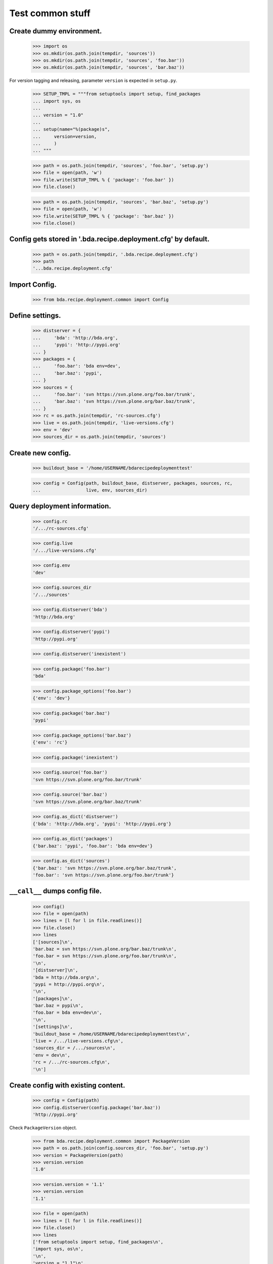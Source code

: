 Test common stuff
=================

Create dummy environment.
:::::::::::::::::::::::::

    >>> import os
    >>> os.mkdir(os.path.join(tempdir, 'sources'))
    >>> os.mkdir(os.path.join(tempdir, 'sources', 'foo.bar'))
    >>> os.mkdir(os.path.join(tempdir, 'sources', 'bar.baz'))

For version tagging and releasing, parameter ``version`` is expected in
``setup.py``.

    >>> SETUP_TMPL = """from setuptools import setup, find_packages
    ... import sys, os
    ...
    ... version = "1.0"
    ...
    ... setup(name="%(package)s",
    ...     version=version,
    ...     )
    ... """

    >>> path = os.path.join(tempdir, 'sources', 'foo.bar', 'setup.py')
    >>> file = open(path, 'w')
    >>> file.write(SETUP_TMPL % { 'package': 'foo.bar' })
    >>> file.close()

    >>> path = os.path.join(tempdir, 'sources', 'bar.baz', 'setup.py')
    >>> file = open(path, 'w')
    >>> file.write(SETUP_TMPL % { 'package': 'bar.baz' })
    >>> file.close()

Config gets stored in '.bda.recipe.deployment.cfg' by default.
::::::::::::::::::::::::::::::::::::::::::::::::::::::::::::::

    >>> path = os.path.join(tempdir, '.bda.recipe.deployment.cfg')
    >>> path
    '...bda.recipe.deployment.cfg'

Import Config.
::::::::::::::

    >>> from bda.recipe.deployment.common import Config

Define settings.
::::::::::::::::

    >>> distserver = {
    ...     'bda': 'http://bda.org',
    ...     'pypi': 'http://pypi.org'
    ... }
    >>> packages = {
    ...     'foo.bar': 'bda env=dev',
    ...     'bar.baz': 'pypi',
    ... }
    >>> sources = {
    ...     'foo.bar': 'svn https://svn.plone.org/foo.bar/trunk',
    ...     'bar.baz': 'svn https://svn.plone.org/bar.baz/trunk',
    ... }
    >>> rc = os.path.join(tempdir, 'rc-sources.cfg')
    >>> live = os.path.join(tempdir, 'live-versions.cfg')
    >>> env = 'dev'
    >>> sources_dir = os.path.join(tempdir, 'sources')

Create new config.
::::::::::::::::::

    >>> buildout_base = '/home/USERNAME/bdarecipedeploymenttest'

    >>> config = Config(path, buildout_base, distserver, packages, sources, rc,
    ...                 live, env, sources_dir)

Query deployment information.
:::::::::::::::::::::::::::::

    >>> config.rc
    '/.../rc-sources.cfg'

    >>> config.live
    '/.../live-versions.cfg'

    >>> config.env
    'dev'

    >>> config.sources_dir
    '/.../sources'

    >>> config.distserver('bda')
    'http://bda.org'

    >>> config.distserver('pypi')
    'http://pypi.org'

    >>> config.distserver('inexistent')

    >>> config.package('foo.bar')
    'bda'

    >>> config.package_options('foo.bar')
    {'env': 'dev'}

    >>> config.package('bar.baz')
    'pypi'

    >>> config.package_options('bar.baz')
    {'env': 'rc'}

    >>> config.package('inexistent')

    >>> config.source('foo.bar')
    'svn https://svn.plone.org/foo.bar/trunk'

    >>> config.source('bar.baz')
    'svn https://svn.plone.org/bar.baz/trunk'

    >>> config.as_dict('distserver')
    {'bda': 'http://bda.org', 'pypi': 'http://pypi.org'}

    >>> config.as_dict('packages')
    {'bar.baz': 'pypi', 'foo.bar': 'bda env=dev'}

    >>> config.as_dict('sources')
    {'bar.baz': 'svn https://svn.plone.org/bar.baz/trunk',
    'foo.bar': 'svn https://svn.plone.org/foo.bar/trunk'}

``__call__`` dumps config file.
:::::::::::::::::::::::::::::::

    >>> config()
    >>> file = open(path)
    >>> lines = [l for l in file.readlines()]
    >>> file.close()
    >>> lines
    ['[sources]\n',
    'bar.baz = svn https://svn.plone.org/bar.baz/trunk\n',
    'foo.bar = svn https://svn.plone.org/foo.bar/trunk\n',
    '\n',
    '[distserver]\n',
    'bda = http://bda.org\n',
    'pypi = http://pypi.org\n',
    '\n',
    '[packages]\n',
    'bar.baz = pypi\n',
    'foo.bar = bda env=dev\n',
    '\n',
    '[settings]\n',
    'buildout_base = /home/USERNAME/bdarecipedeploymenttest\n',
    'live = /.../live-versions.cfg\n',
    'sources_dir = /.../sources\n',
    'env = dev\n',
    'rc = /.../rc-sources.cfg\n',
    '\n']


Create config with existing content.
::::::::::::::::::::::::::::::::::::

    >>> config = Config(path)
    >>> config.distserver(config.package('bar.baz'))
    'http://pypi.org'

Check ``PackageVersion`` object.

    >>> from bda.recipe.deployment.common import PackageVersion
    >>> path = os.path.join(config.sources_dir, 'foo.bar', 'setup.py')
    >>> version = PackageVersion(path)
    >>> version.version
    '1.0'

    >>> version.version = '1.1'
    >>> version.version
    '1.1'

    >>> file = open(path)
    >>> lines = [l for l in file.readlines()]
    >>> file.close()
    >>> lines
    ['from setuptools import setup, find_packages\n',
    'import sys, os\n',
    '\n',
    'version = "1.1"\n',
    '\n',
    'setup(name="foo.bar",\n',
    '    version=version,\n',
    '    )\n']

Check ``RcSourcesCFG`` object.
::::::::::::::::::::::::::::::

    >>> from bda.recipe.deployment.common import RcSourcesCFG
    >>> rcsources = RcSourcesCFG(config.rc)
    >>> rcsources.set('foo.bar',
    ...               'svn https://example.com/svn/foo.bar/branches/rc')
    >>> rcsources()
    >>> file = open(config.rc)
    >>> lines = [l for l in file.readlines()]
    >>> file.close()
    >>> lines
    ['[sources]\n',
    'foo.bar = svn https://example.com/svn/foo.bar/branches/rc\n',
    '\n']

    >>> os.remove(config.rc)

Check ``LiveVersionsCFG`` object.
:::::::::::::::::::::::::::::::::

    >>> from bda.recipe.deployment.common import LiveVersionsCFG
    >>> versions = LiveVersionsCFG(config.live)
    >>> versions.set('foo.bar', '1.1')
    >>> versions()
    >>> file = open(config.live)
    >>> lines = [l for l in file.readlines()]
    >>> file.close()
    >>> lines
    ['[versions]\n',
    'foo.bar = 1.1\n',
    '\n']

    >>> os.remove(config.live)

Check ``ReleaseRC`` object.
:::::::::::::::::::::::::::

    >>> from bda.recipe.deployment.common import ReleaseRC
    >>> path = os.path.join(tempdir, '.releaserc')
    >>> releaserc = ReleaseRC(path)
    >>> releaserc.set('pypi', 'mustermann', 'secret')
    >>> releaserc.get('pypi')
    ('mustermann', 'secret')

    >>> releaserc()
    >>> file = open(path)
    >>> lines = [l for l in file.readlines()]
    >>> file.close()
    >>> lines
    ['[pypi]\n',
    'username = mustermann\n',
    'password = secret\n',
    '\n']

Test ``DeploymentPackage`` object.

    >>> from bda.recipe.deployment.common import DeploymentPackage
    >>> package = DeploymentPackage(config, 'foo.bar')

Environment checks.
:::::::::::::::::::

    >>> config.env
    'dev'

    >>> package.tag()
    Traceback (most recent call last):
      ...
    DeploymentError: Wrong environment for 'tag' operation: 'rc'

    >>> package.release()
    Traceback (most recent call last):
      ...
    DeploymentError: Wrong environment for 'release' operation: 'rc'

    >>> package.export_version()
    Traceback (most recent call last):
      ...
    DeploymentError: Wrong environment for 'export_version' operation: 'rc'

    >>> package.merge()
    Traceback (most recent call last):
      ...
    DeploymentError: Wrong environment for 'merge' operation: 'rc'

    >>> config.config.set('settings', 'env', 'rc')
    >>> config.env
    'rc'

    >>> package.export_rc()
    Traceback (most recent call last):
      ...
    DeploymentError: Wrong environment for 'export_rc' operation: 'dev'

    >>> config.config.set('settings', 'env', 'dev')

Check some base stuff of DeploymentPackage.
:::::::::::::::::::::::::::::::::::::::::::

    >>> package.package_path
    '/.../sources/foo.bar'

    >>> package.version
    '1.1'

    >>> package.connector_name
    'svn'

    >>> package.dist_server
    'http://bda.org'

    >>> package.package_uri
    'https://svn.plone.org/foo.bar/trunk'

    >>> connector = package.connector
    >>> connector
    <bda.recipe.deployment.svn.SVNConnector object at ...>

Check exporting of rc_sources for package.
::::::::::::::::::::::::::::::::::::::::::

    >>> package.export_rc()
    >>> file = open(config.rc)
    >>> lines = [l for l in file.readlines()]
    >>> file.close()
    >>> lines
    ['[sources]\n',
    'foo.bar = svn https://svn.plone.org/foo.bar/branches/rc\n',
    '\n']

    >>> package.export_version()
    Traceback (most recent call last):
      ...
    DeploymentError: Wrong environment for 'export_version' operation: 'rc'

Check exporting of live version for package::

    >>> config.config.set('settings', 'env', 'rc')
    >>> package.export_rc()
    Traceback (most recent call last):
      ...
    DeploymentError: Wrong environment for 'export_rc' operation: 'dev'
    
    >>> package.export_version()
    >>> file = open(config.live)
    >>> lines = [l for l in file.readlines()]
    >>> file.close()
    >>> lines
    ['[versions]\n', 
    'foo.bar = 1.1\n', 
    '\n']
    
Cleanup
:::::::

::

    >>> import shutil
    >>> shutil.rmtree(os.path.join(tempdir, 'sources'))
    >>> os.remove(os.path.join(tempdir, 'live-versions.cfg'))    
    >>> os.remove(os.path.join(tempdir, 'rc-sources.cfg'))
    